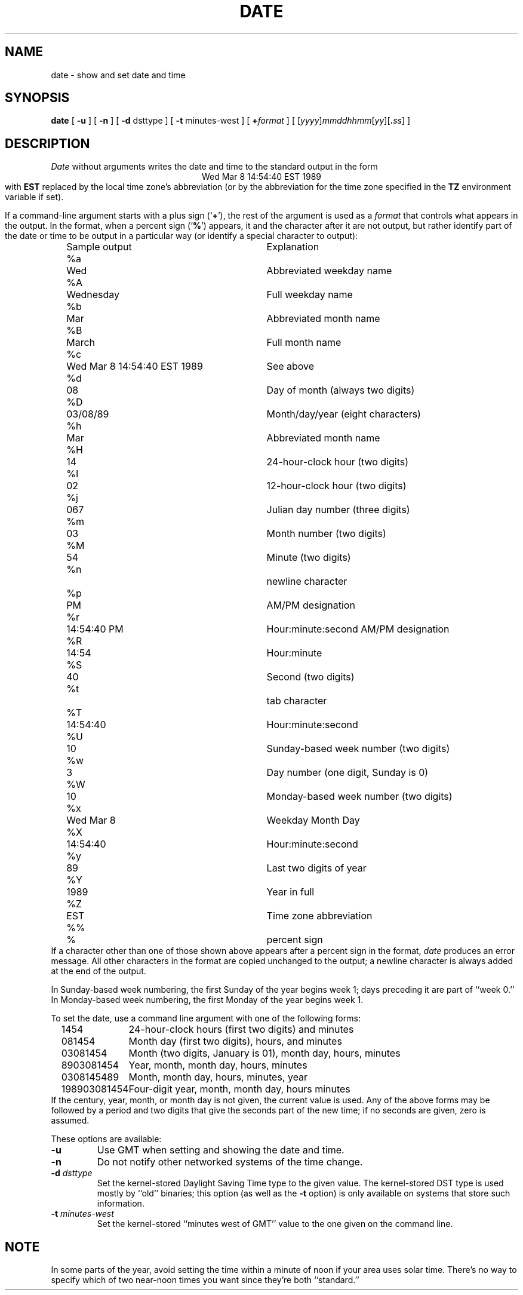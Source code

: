 .TH DATE 1
.SH NAME
date \- show and set date and time
.SH SYNOPSIS
.if n .nh
.if n .na
.B date
[
.B \-u
] [
.B \-n
] [
.B \-d
dsttype
] [
.B \-t
minutes-west
] [
.BI + format
] [
\fR[\fIyyyy\fR]\fImmddhhmm\fR[\fIyy\fR][\fB.\fIss\fR]
]
.SH DESCRIPTION
.I Date
without arguments writes the date and time to the standard output in
the form
.ce 1
Wed Mar  8 14:54:40 EST 1989
.br
with
.B EST 
replaced by the local time zone's abbreviation
(or by the abbreviation for the time zone specified in the
.B TZ
environment variable if set).
.PP
If a command-line argument starts with a plus sign
.RB (` + '),
the rest of the argument is used as a
.I format
that controls what appears in the output.
In the format, when a percent sign
.RB (` % ')
appears,
it and the character after it are not output,
but rather identify part of the date or time
to be output in a particular way
(or identify a special character to output):
.nf
.if t .in +.5i
.if n .in +2
.ta \w'%M\0\0'u +\w'Wed Mar  8 14:54:40 EST 1989\0\0'u
	Sample output	Explanation
%a	Wed	Abbreviated weekday name
%A	Wednesday	Full weekday name
%b	Mar	Abbreviated month name
%B	March	Full month name
%c	Wed Mar  8 14:54:40 EST 1989	See above
%d	08	Day of month (always two digits)
%D	03/08/89	Month/day/year (eight characters)
%h	Mar	Abbreviated month name
%H	14	24-hour-clock hour (two digits)
%I	02	12-hour-clock hour (two digits)
%j	067	Julian day number (three digits)
%m	03	Month number (two digits)
%M	54	Minute (two digits)
%n		newline character
%p	PM	AM/PM designation
%r	14:54:40 PM	Hour:minute:second AM/PM designation
%R	14:54	Hour:minute
%S	40	Second (two digits)
%t		tab character
%T	14:54:40	Hour:minute:second
%U	10	Sunday-based week number (two digits)
%w	3	Day number (one digit, Sunday is 0)
%W	10	Monday-based week number (two digits)
%x	Wed Mar  8	Weekday Month Day
%X	14:54:40	Hour:minute:second
%y	89	Last two digits of year
%Y	1989	Year in full
%Z	EST	Time zone abbreviation
%%	%	percent sign
.if t .in -.5i
.if n .in -2
.fi
If a character other than one of those shown above appears after
a percent sign in the format,
.I date\^
produces an error message.
All other characters in the format are copied unchanged to the output;
a newline character is always added at the end of the output.
.PP
In Sunday-based week numbering,
the first Sunday of the year begins week 1;
days preceding it are part of ``week 0.''
In Monday-based week numbering,
the first Monday of the year begins week 1.
.PP
To set the date, use a command line argument with one of the following forms:
.nf
.if t .in +.5i
.if n .in +2
.ta \w'198903081454\0\0'u
1454	24-hour-clock hours (first two digits) and minutes
081454	Month day (first two digits), hours, and minutes
03081454	Month (two digits, January is 01), month day, hours, minutes
8903081454	Year, month, month day, hours, minutes
0308145489	Month, month day, hours, minutes, year
198903081454	Four-digit year, month, month day, hours minutes
.if t .in -.5i
.if n .in -2
.fi
If the century, year, month, or month day is not given,
the current value is used.
Any of the above forms may be followed by a period and two digits that give
the seconds part of the new time; if no seconds are given, zero is assumed.
.PP
These options are available:
.TP
.B \-u
Use GMT when setting and showing the date and time.
.TP
.B \-n
Do not notify other networked systems of the time change.
.TP
.BI "\-d " dsttype
Set the kernel-stored Daylight Saving Time type to the given value.
The kernel-stored DST type is used mostly by ``old'' binaries;
this option
(as well as the
.B \-t
option) is only available on systems that store such information.
.TP
.BI "\-t " minutes-west
Set the kernel-stored ``minutes west of GMT'' value to the one given on the
command line.
.SH NOTE
In some parts of the year,
avoid setting the time within a minute of noon if your area uses
solar time.
There's no way to specify which of two near-noon times you want
since they're both ``standard.''
.. %W%
